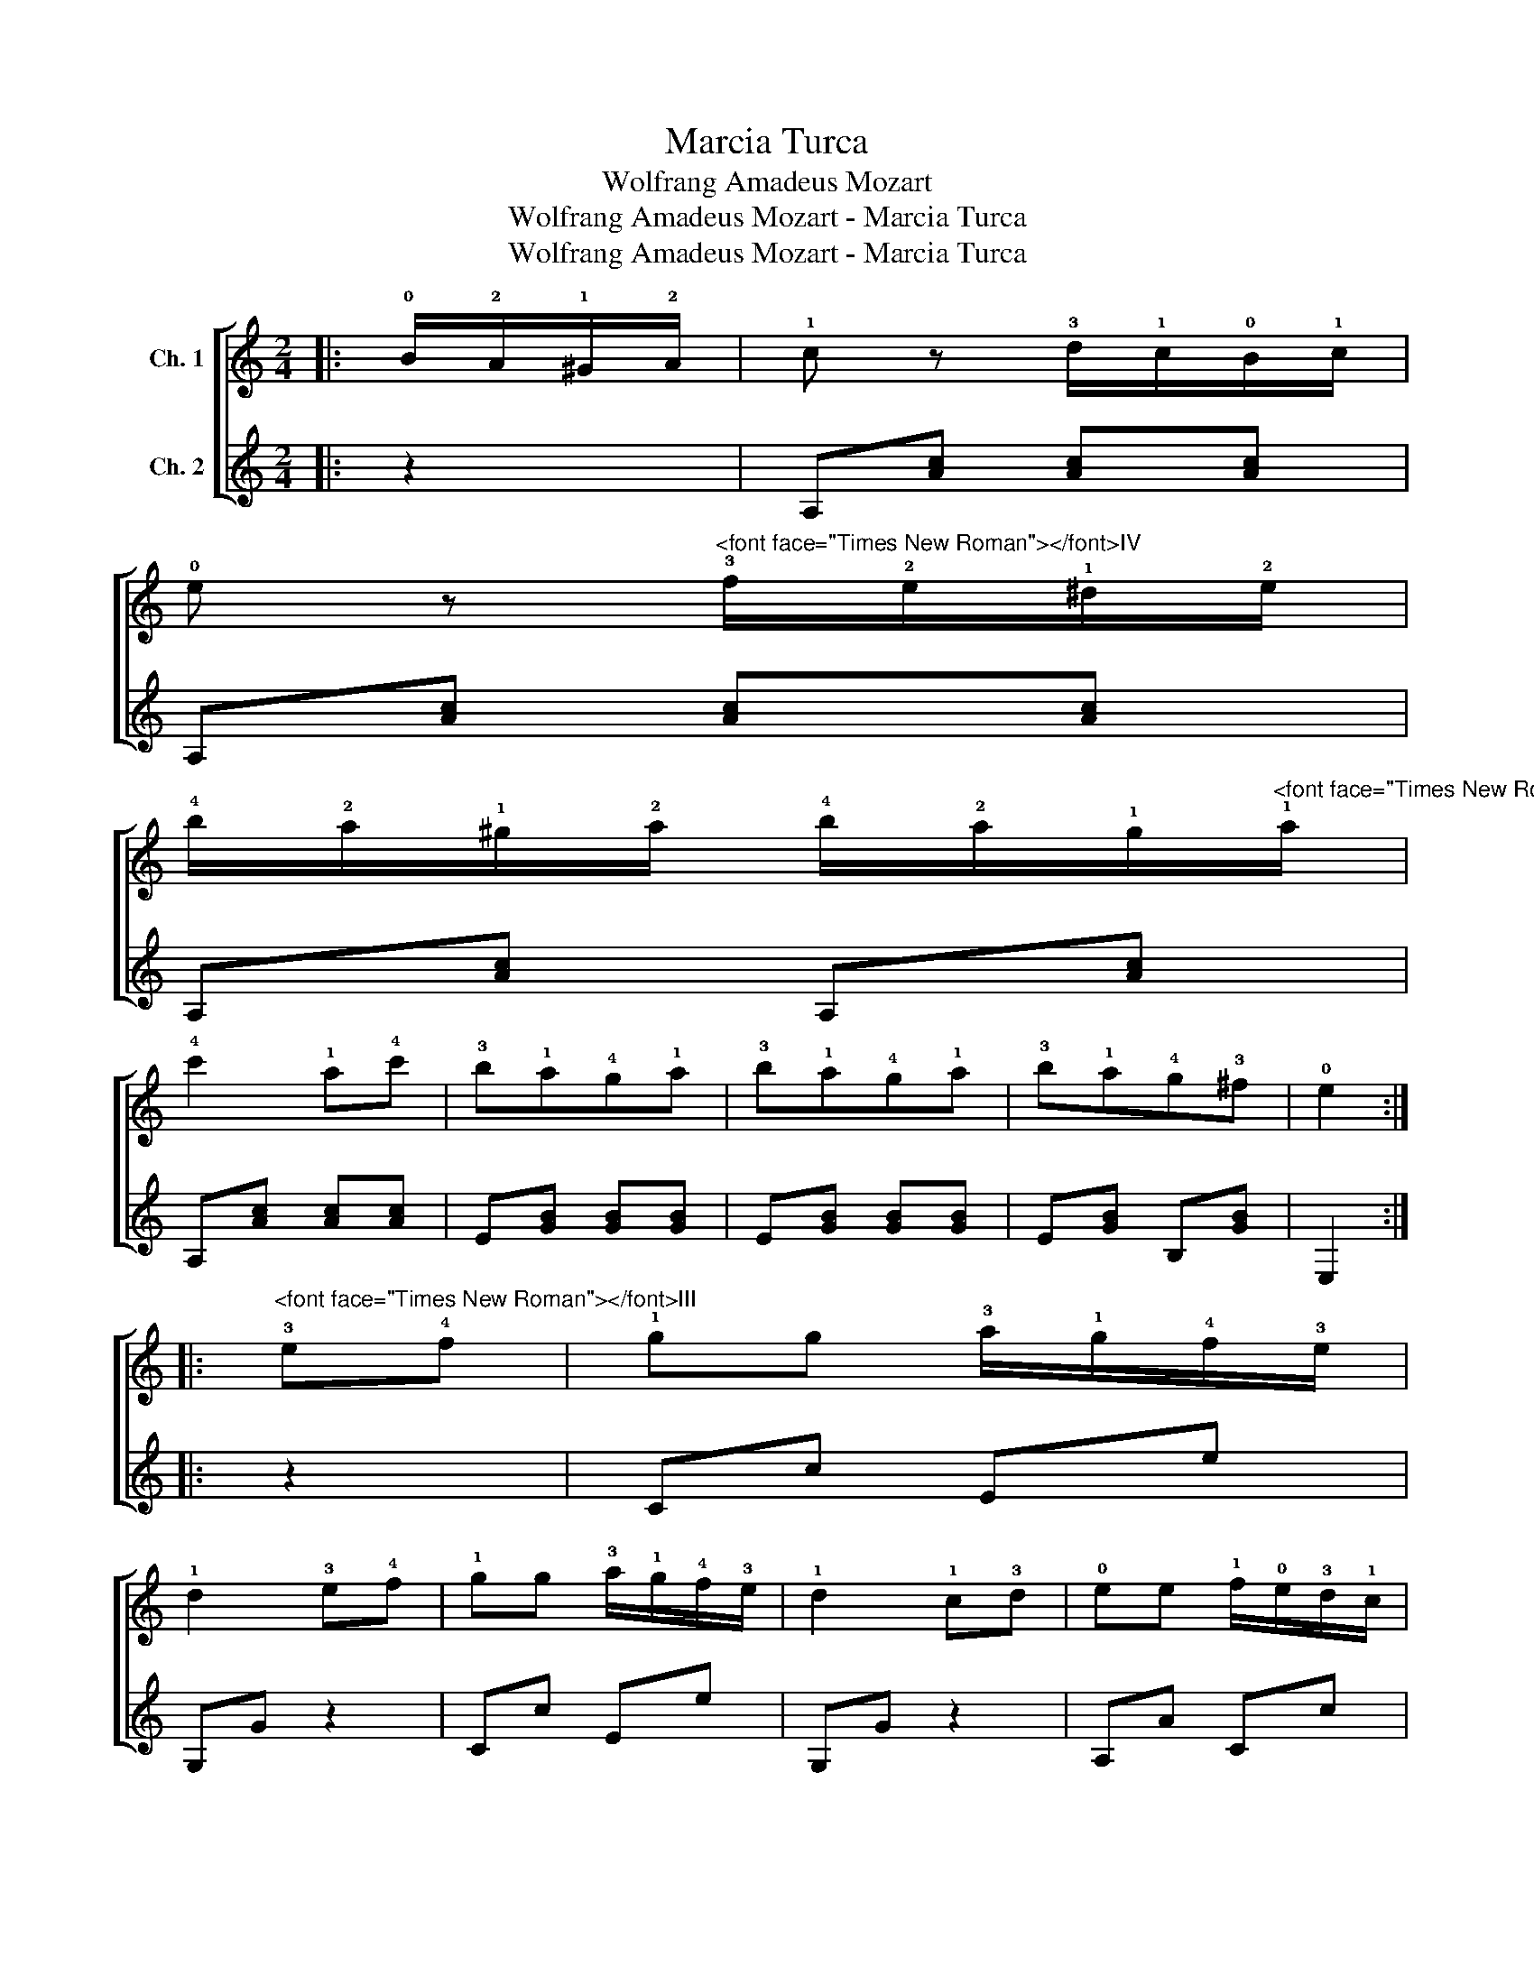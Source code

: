 X:1
T:Marcia Turca
T:Wolfrang Amadeus Mozart
T:Wolfrang Amadeus Mozart - Marcia Turca
T:Wolfrang Amadeus Mozart - Marcia Turca
Z:Wolfrang Amadeus Mozart - Marcia Turca
%%score [ 1 2 ]
L:1/8
M:2/4
K:C
V:1 treble transpose=-12 nm="Ch. 1"
V:2 treble transpose=-12 nm="Ch. 2"
V:1
|: !0!B/!2!A/!1!^G/!2!A/ | !1!c z !3!d/!1!c/!0!B/!1!c/ | %2
 !0!e z"^<font face=\"Times New Roman\"></font>IV" !3!f/!2!e/!1!^d/!2!e/ | %3
 !4!b/!2!a/!1!^g/!2!a/ !4!b/!2!a/!1!g/"^<font face=\"Times New Roman\"></font>V"!1!a/ | %4
 !4!c'2 !1!a!4!c' | !3!b!1!a!4!g!1!a | !3!b!1!a!4!g!1!a | !3!b!1!a!4!g!3!^f | !0!e2 :: %9
"^<font face=\"Times New Roman\"></font>III" !3!e!4!f | !1!gg !3!a/!1!g/!4!f/!3!e/ | %11
 !1!d2 !3!e!4!f | !1!gg !3!a/!1!g/!4!f/!3!e/ | !1!d2 !1!c!3!d | !0!ee !1!f/!0!e/!3!d/!1!c/ | %15
 !0!B2 !1!c!3!d | !0!ee !1!f/!0!e/!3!d/!1!c/ | !0!B2 B/!2!A/!1!^G/!2!A/ | %18
 !1!c z !3!d/!1!c/!0!B/!1!c/ | !0!e z"^IV" !3!f/!2!e/!1!^d/!2!e/ | %20
 !4!b/!2!a/!1!^g/!2!a/ !4!b/!2!a/!1!g/"^V"!1!a/ | !4!c'2 !1!a!3!b | !4!c'!3!b!1!a!1!^g | %23
 !2!a!0!e!1!f!3!d | !1!c2 !0!B2 | !2!A2!fine! :: %26
[K:A]"^<font face=\"Times New Roman\"></font>VII" !4!a!1!b | !3!c'2 !4!a!1!b | !3!c'!1!b!4!a!3!g | %29
 !1!f!3!g!4!a!1!b | !3!g!2!e!4!a!1!b | !3!c'2 !4!a!1!b | !3!c'!1!b!4!a!3!g | !1!f!1!b!3!g!2!e | %34
 !4!a2!D.C.! :| %35
V:2
|: z2 | A,[Ac] [Ac][Ac] | A,[Ac] [Ac][Ac] | A,[Ac] A,[Ac] | A,[Ac] [Ac][Ac] | E[GB] [GB][GB] | %6
 E[GB] [GB][GB] | E[GB] B,[GB] | E,2 :: z2 | Cc Ee | G,G z2 | Cc Ee | G,G z2 | A,A Cc | E,E z2 | %16
 A,A Cc | E,E z2 | A,[Ac] [Ac][Ac] | A,[Ac] [Ac][Ac] | A,[Ac] A,[Ac] | F,[A^d] [Ad][Ad] | %22
 E[Ae] D[Bf] | C[Ae] D[Bd] | [EA]2 [E,^G]2 | [A,A]2 ::[K:A] z2 | [A,EA]A AA | [A,EA]A AA | %29
 [DFA]d [^DFA]^d | [E,GB]e ee | [A,EA]A AA | [A,EA]A AA | [DFA]d [E,GB]e | [A,Ace]2 :| %35

